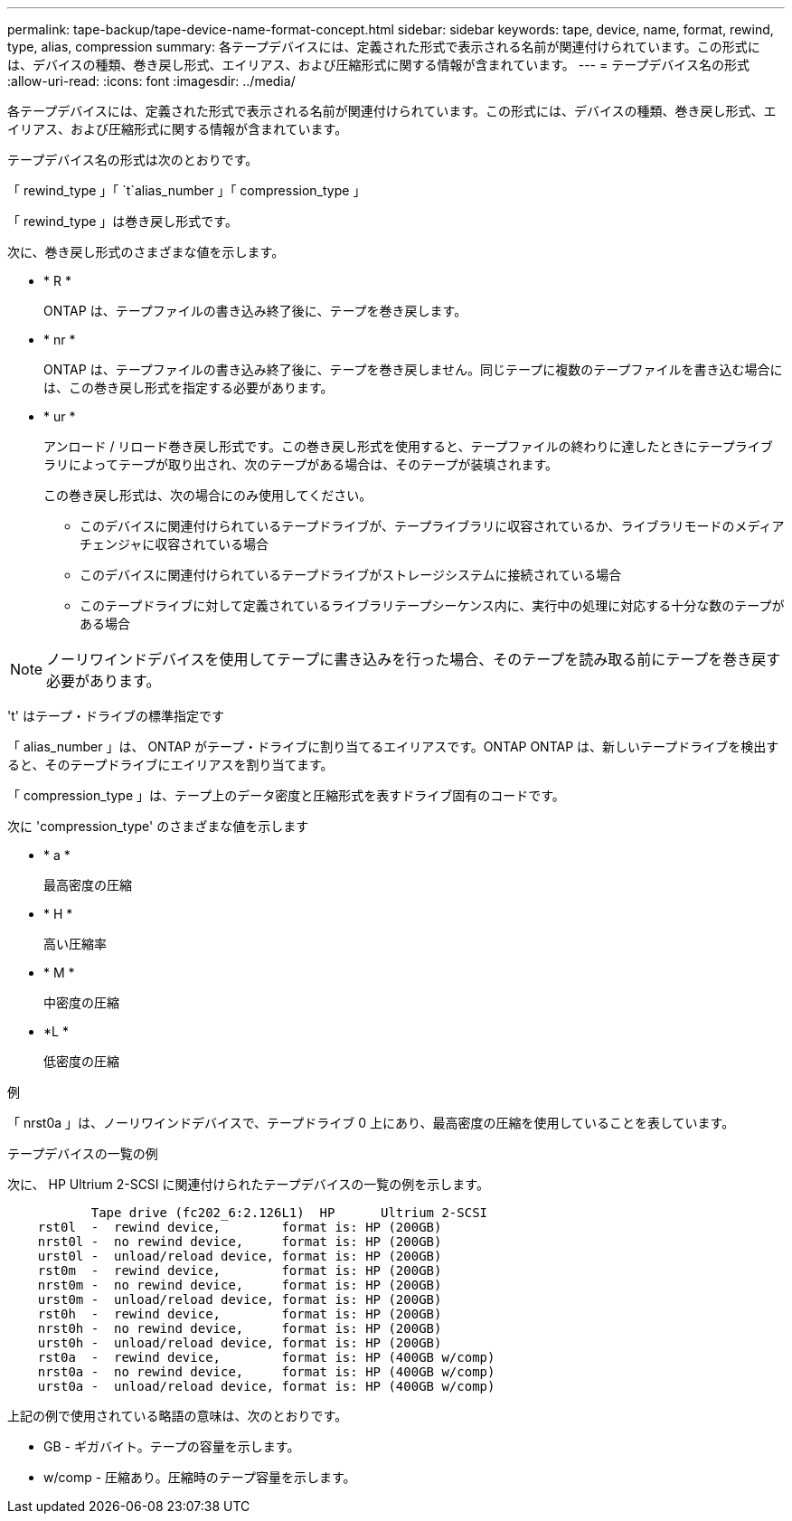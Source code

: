 ---
permalink: tape-backup/tape-device-name-format-concept.html 
sidebar: sidebar 
keywords: tape, device, name, format, rewind, type, alias, compression 
summary: 各テープデバイスには、定義された形式で表示される名前が関連付けられています。この形式には、デバイスの種類、巻き戻し形式、エイリアス、および圧縮形式に関する情報が含まれています。 
---
= テープデバイス名の形式
:allow-uri-read: 
:icons: font
:imagesdir: ../media/


[role="lead"]
各テープデバイスには、定義された形式で表示される名前が関連付けられています。この形式には、デバイスの種類、巻き戻し形式、エイリアス、および圧縮形式に関する情報が含まれています。

テープデバイス名の形式は次のとおりです。

「 rewind_type 」「 `t`alias_number 」「 compression_type 」

「 rewind_type 」は巻き戻し形式です。

次に、巻き戻し形式のさまざまな値を示します。

* * R *
+
ONTAP は、テープファイルの書き込み終了後に、テープを巻き戻します。

* * nr *
+
ONTAP は、テープファイルの書き込み終了後に、テープを巻き戻しません。同じテープに複数のテープファイルを書き込む場合には、この巻き戻し形式を指定する必要があります。

* * ur *
+
アンロード / リロード巻き戻し形式です。この巻き戻し形式を使用すると、テープファイルの終わりに達したときにテープライブラリによってテープが取り出され、次のテープがある場合は、そのテープが装填されます。

+
この巻き戻し形式は、次の場合にのみ使用してください。

+
** このデバイスに関連付けられているテープドライブが、テープライブラリに収容されているか、ライブラリモードのメディアチェンジャに収容されている場合
** このデバイスに関連付けられているテープドライブがストレージシステムに接続されている場合
** このテープドライブに対して定義されているライブラリテープシーケンス内に、実行中の処理に対応する十分な数のテープがある場合




[NOTE]
====
ノーリワインドデバイスを使用してテープに書き込みを行った場合、そのテープを読み取る前にテープを巻き戻す必要があります。

====
't' はテープ・ドライブの標準指定です

「 alias_number 」は、 ONTAP がテープ・ドライブに割り当てるエイリアスです。ONTAP ONTAP は、新しいテープドライブを検出すると、そのテープドライブにエイリアスを割り当てます。

「 compression_type 」は、テープ上のデータ密度と圧縮形式を表すドライブ固有のコードです。

次に 'compression_type' のさまざまな値を示します

* * a *
+
最高密度の圧縮

* * H *
+
高い圧縮率

* * M *
+
中密度の圧縮

* *L *
+
低密度の圧縮



.例
「 nrst0a 」は、ノーリワインドデバイスで、テープドライブ 0 上にあり、最高密度の圧縮を使用していることを表しています。

.テープデバイスの一覧の例
次に、 HP Ultrium 2-SCSI に関連付けられたテープデバイスの一覧の例を示します。

[listing]
----

           Tape drive (fc202_6:2.126L1)  HP      Ultrium 2-SCSI
    rst0l  -  rewind device,        format is: HP (200GB)
    nrst0l -  no rewind device,     format is: HP (200GB)
    urst0l -  unload/reload device, format is: HP (200GB)
    rst0m  -  rewind device,        format is: HP (200GB)
    nrst0m -  no rewind device,     format is: HP (200GB)
    urst0m -  unload/reload device, format is: HP (200GB)
    rst0h  -  rewind device,        format is: HP (200GB)
    nrst0h -  no rewind device,     format is: HP (200GB)
    urst0h -  unload/reload device, format is: HP (200GB)
    rst0a  -  rewind device,        format is: HP (400GB w/comp)
    nrst0a -  no rewind device,     format is: HP (400GB w/comp)
    urst0a -  unload/reload device, format is: HP (400GB w/comp)
----
上記の例で使用されている略語の意味は、次のとおりです。

* GB - ギガバイト。テープの容量を示します。
* w/comp - 圧縮あり。圧縮時のテープ容量を示します。

